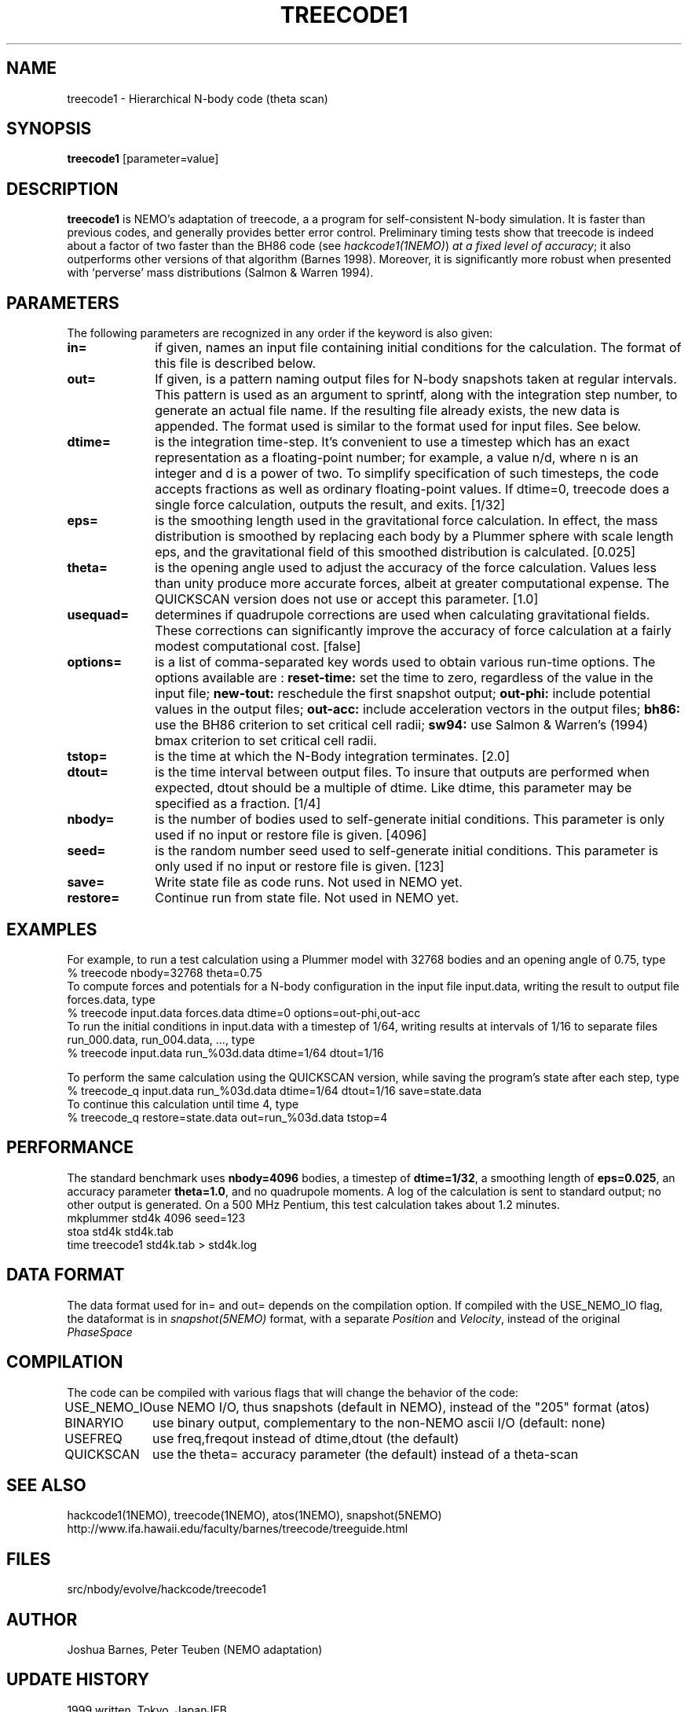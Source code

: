 .TH TREECODE1 1NEMO "25 April 2004"
.SH NAME
treecode1 \- Hierarchical N-body code (theta scan)
.SH SYNOPSIS
\fBtreecode1\fP [parameter=value]
.SH DESCRIPTION
\fBtreecode1\fP is NEMO's adaptation of treecode, a  a program for
self-consistent N-body simulation. It is faster than previous codes, and
generally provides better error control. 
Preliminary timing tests show that treecode
is indeed about a factor of two faster than the BH86 code 
(see \fIhackcode1(1NEMO)\fP) 
\fIat a fixed level of accuracy\fP;
it also outperforms other versions of that algorithm
(Barnes 1998). Moreover, 
it is significantly more robust when 
presented with `perverse' mass distributions (Salmon & Warren 1994).
.SH PARAMETERS
The following parameters are recognized in any order if the keyword
is also given:
.TP 10
\fBin=\fP
if given, names an input file containing initial conditions for the
calculation. The format of this file is described below. 
.TP
\fBout=\fP
If given, is a pattern naming output files for N-body snapshots taken at
regular intervals. This pattern is used as an argument to sprintf, along
with the integration step number, to generate an actual file name. If
the resulting file already exists, the new data is appended. The format
used is similar to the format used for input files.  See below.
.TP
\fBdtime=\fP
is the integration time-step. It's convenient to use a timestep which
has an exact representation as a floating-point number; for example, a
value n/d, where n is an integer and d is a power of two. To simplify
specification of such timesteps, the code accepts fractions as well as
ordinary floating-point values. If dtime=0, treecode does a single force
calculation, outputs the result, and exits.
[1/32]    
.TP
\fBeps=\fP
is the smoothing length used in the gravitational force calculation. In
effect, the mass distribution is smoothed by replacing each body by a
Plummer sphere with scale length eps, and the gravitational field of
this smoothed distribution is calculated. [0.025]    
.TP
\fBtheta=\fP
is the opening angle used to adjust the accuracy of the force
calculation. Values less than unity produce more accurate forces, albeit
at greater computational expense. The QUICKSCAN version does not use or
accept this parameter.  [1.0]    
.TP
\fBusequad=\fP
determines if quadrupole corrections are used when calculating
gravitational fields. These corrections can significantly improve the
accuracy of force calculation at a fairly modest computational cost. 
[false]  
.TP
\fBoptions=\fP
is a list of comma-separated key words used to obtain various run-time
options. The options available are :
\fBreset-time:\fP set the time to zero, regardless of the 
value in the input file; 
\fBnew-tout:\fP reschedule the first snapshot output; 
\fBout-phi:\fP include potential values in the output files; 
\fBout-acc:\fP include acceleration vectors in the output files; 
\fBbh86:\fP use the BH86 criterion to set critical cell radii; 
\fBsw94:\fP use Salmon & Warren's (1994) bmax criterion 
to set critical cell radii. 
.TP
\fBtstop=\fP
is the time at which the N-Body integration terminates.  [2.0]   
.TP
\fBdtout=\fP
is the time interval between output files. 
To insure that outputs are performed when expected, dtout should be a multiple of
dtime. Like dtime, this parameter may be specified as a fraction.  
[1/4]    
.TP
\fBnbody=\fP
is the number of bodies used to self-generate initial conditions. This
parameter is only used if no input or restore file is given. 
[4096] 
.TP
\fBseed=\fP
is the random number seed used to self-generate initial conditions. This
parameter is only used if no input or restore file is given.
[123] 
.TP
\fBsave=\fP
Write state file as code runs. Not used in NEMO yet.
.TP
\fBrestore=\fP
Continue run from state file. Not used in NEMO yet.
.SH EXAMPLES
For example, to run a test calculation using a Plummer model with 32768
bodies and an opening angle of 0.75, type 
.nf
    % treecode nbody=32768 theta=0.75
.fi
To compute forces and potentials for a N-body configuration in the input
file input.data, writing the result to output file forces.data, type
.ni
    % treecode input.data forces.data dtime=0 options=out-phi,out-acc
.fi
To run the initial conditions in input.data with a timestep of 1/64,
writing results at intervals of 1/16 to separate files run_000.data,
run_004.data, ..., type 
.nf
    % treecode input.data run_%03d.data dtime=1/64 dtout=1/16
.fi

To perform the same calculation using the QUICKSCAN version, while
saving the program's state after each step, type 
.nf
    % treecode_q input.data run_%03d.data dtime=1/64 dtout=1/16 save=state.data
.fi
To continue this calculation until time 4, type 
.nf
    % treecode_q restore=state.data out=run_%03d.data tstop=4
.fi
.SH PERFORMANCE
The standard benchmark uses \fBnbody=4096\fP bodies, a timestep of
\fBdtime=1/32\fP, a smoothing length of \fBeps=0.025\fP, 
an accuracy parameter
\fBtheta=1.0\fP, and no quadrupole moments. A log
of the calculation is sent to standard output; no other output is
generated. On a 500 MHz Pentium, this test calculation takes about 1.2
minutes.
.nf
    mkplummer std4k 4096 seed=123
    stoa std4k std4k.tab
    time treecode1 std4k.tab > std4k.log
.fi
.SH DATA FORMAT
The data format used for in= and out= depends on the compilation option.
If compiled with the USE_NEMO_IO flag, the dataformat is in
\fIsnapshot(5NEMO)\fP format, with a separate \fIPosition\fP
and \fIVelocity\fP, instead of the original \fIPhaseSpace\fP
.SH COMPILATION
The code can be compiled with various flags that will change the behavior of the code:
.nf
.ta +1.5i
USE_NEMO_IO	use NEMO I/O, thus snapshots (default in NEMO), instead of the "205" format (atos) 
BINARYIO	use binary output, complementary to the non-NEMO ascii I/O (default: none)
USEFREQ		use freq,freqout instead of dtime,dtout (the default)
QUICKSCAN	use the theta= accuracy parameter (the default) instead of a theta-scan
.fi
.SH SEE ALSO
.nf
hackcode1(1NEMO), treecode(1NEMO), atos(1NEMO), snapshot(5NEMO)
http://www.ifa.hawaii.edu/faculty/barnes/treecode/treeguide.html
.fi
.SH FILES
src/nbody/evolve/hackcode/treecode1
.SH AUTHOR
Joshua Barnes, Peter Teuben (NEMO adaptation)
.SH UPDATE HISTORY
.nf
.ta +1.0i +4.0i
1999       	written, Tokyo, Japan	JEB
22-jun-01	V1.4 NEMO adaptation	PJT
25-apr-04	V1.4.2 added USE_NEMO_IO to do snapshot I/O	PJT
.fi
